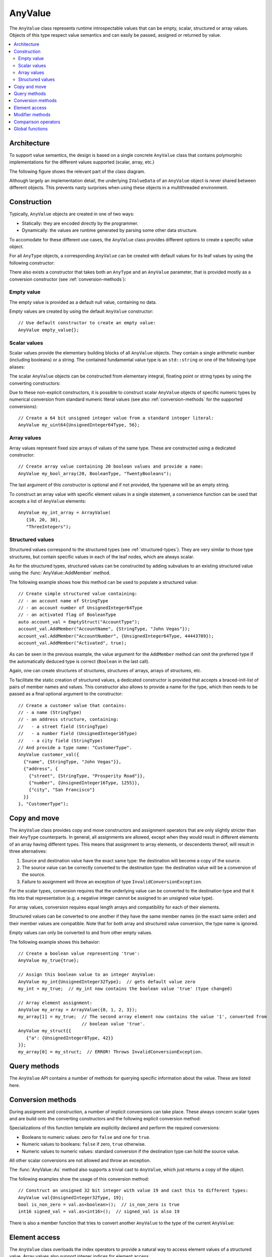 AnyValue
========

The ``AnyValue`` class represents runtime introspectable values that can be empty, scalar,
structured or array values. Objects of this type respect value semantics and can easily be passed,
assigned or returned by value.

.. contents::
   :local:

Architecture
------------

To support value semantics, the design is based on a single concrete ``AnyValue`` class that contains
polymorphic implementations for the different values supported (scalar, array, etc.)

The following figure shows the relevant part of the class diagram.

.. image:: /images/AnyValue_classes.png

Although largely an implementation detail, the underlying ``IValueData`` of an ``AnyValue`` object
is never shared between different objects. This prevents nasty surprises when using these objects in
a multithreaded environment.

Construction
------------

Typically, ``AnyValue`` objects are created in one of two ways:

* Statically: they are encoded directly by the programmer.
* Dynamically: the values are runtime generated by parsing some other data structure.

To accomodate for these different use cases, the ``AnyValue`` class provides different options to
create a specific value object.

For all ``AnyType`` objects, a corresponding ``AnyValue`` can be created with default values for its
leaf values by using the following constructor:

.. function:: explicit AnyValue::AnyValue(const AnyType& anytype)

   :param anytype: Type of the constructed ``AnyValue``.

   Construct a value object with the given type.

There also exists a constructor that takes both an ``AnyType`` and an ``AnyValue`` parameter, that
is provided mostly as a conversion constructor (see :ref:`conversion-methods`):

.. function:: AnyValue::AnyValue(const AnyType& anytype, const AnyValue& anyvalue)

   :param anytype: Type of the constructed ``AnyValue``.
   :param anyvalue: Value for the constructed ``AnyValue``, with possible conversions.

   :throws InvalidConversionException: When the value couldn't be converted to the given type.

   Construct a value object with the given type and value.

Empty value
^^^^^^^^^^^

The empty value is provided as a default null value, containing no data.

Empty values are created by using the default ``AnyValue`` constructor::

   // Use default constructor to create an empty value:
   AnyValue empty_value{};

Scalar values
^^^^^^^^^^^^^

Scalar values provide the elementary building blocks of all ``AnyValue`` objects. They contain a
single arithmetic number (including booleans) or a string. The contained fundamental value type is
an ``std::string`` or one of the following type aliases:

.. type:: boolean
.. type:: char8
.. type:: int8
.. type:: uint8
.. type:: int16
.. type:: uint16
.. type:: int32
.. type:: uint32
.. type:: int64
.. type:: uint64
.. type:: float32
.. type:: float64

The scalar ``AnyValue`` objects can be constructed from elementary integral, floating point or
string types by using the converting constructors:

.. function:: AnyValue::AnyValue(boolean val) const
.. function:: AnyValue::AnyValue(char8 val) const
.. function:: AnyValue::AnyValue(int8 val) const
.. function:: AnyValue::AnyValue(uint8 val) const
.. function:: AnyValue::AnyValue(int16 val) const
.. function:: AnyValue::AnyValue(uint16 val) const
.. function:: AnyValue::AnyValue(int32 val) const
.. function:: AnyValue::AnyValue(uint32 val) const
.. function:: AnyValue::AnyValue(uint64 val) const
.. function:: AnyValue::AnyValue(float32 val) const
.. function:: AnyValue::AnyValue(float64 val) const

   Create an ``AnyValue`` object with the passed value as underlying fundamental value.

.. function:: AnyValue::AnyValue(const std::string& val) const
.. function:: AnyValue::AnyValue(const char* val) const

   Create an ``AnyValue`` object of String type and initialize it with the given value.

Due to these non-explicit constructors, it is possible to construct scalar ``AnyValue`` objects of
specific numeric types by numerical conversion from standard numeric literal values (see also
:ref:`conversion-methods` for the supported conversions)::

   // Create a 64 bit unsigned integer value from a standard integer literal:
   AnyValue my_uint64{UnsignedInteger64Type, 56};

Array values
^^^^^^^^^^^^

Array values represent fixed size arrays of values of the same type. These are constructed using a
dedicated constructor::

   // Create array value containing 20 boolean values and provide a name:
   AnyValue my_bool_array(20, BooleanType, "TwentyBooleans");

The last argument of this constructor is optional and if not provided, the typename will be an empty
string.

To construct an array value with specific element values in a single statement, a convenience
function can be used that accepts a list of ``AnyValue`` elements::

   AnyValue my_int_array = ArrayValue(
      {10, 20, 30},
      "ThreeIntegers");

Structured values
^^^^^^^^^^^^^^^^^

Structured values correspond to the structured types (see :ref:`structured-types`). They are very
similar to those type structures, but contain specific values in each of the leaf nodes, which are
always scalar.

As for the structured types, structured values can be constructed by adding subvalues to an existing
structured value using the :func:`AnyValue::AddMember` method.

The following example shows how this method can be used to populate a structured value::

   // Create simple structured value containing:
   // - an account name of StringType
   // - an account number of UnsignedInteger64Type
   // - an activated flag of BooleanType
   auto account_val = EmptyStruct("AccountType");
   account_val.AddMember("AccountName", {StringType, "John Vegas"});
   account_val.AddMember("AccountNumber", {UnsignedInteger64Type, 44443789});
   account_val.AddMember("Activated", true);

As can be seen in the previous example, the value argument for the ``AddMember`` method can omit
the preferred type if the automatically deduced type is correct (``Boolean`` in the last call).

Again, one can create structures of structures, structures of arrays, arrays of structures, etc.

To facilitate the static creation of structured values, a dedicated constructor is provided that
accepts a braced-init-list of pairs of member names and values. This constructor also allows to
provide a name for the type, which then needs to be passed as a final optional argument to the
constructor::

   // Create a customer value that contains:
   // - a name (StringType)
   // - an address structure, containing:
   //   - a street field (StringType)
   //   - a number field (UnsignedInteger16Type)
   //   - a city field (StringType)
   // And provide a type name: "CustomerType".
   AnyValue customer_val({
     {"name", {StringType, "John Vegas"}},
     {"address", {
       {"street", {StringType, "Prosperity Road"}},
       {"number", {UnsignedInteger16Type, 1255}},
       {"city", "San Francisco"}
     }}
   }, "CustomerType");

Copy and move
-------------

The ``AnyValue`` class provides copy and move constructors and assignment operators that are only
slightly stricter than their ``AnyType`` counterparts. In general, all assignments are allowed,
except when they would result in different elements of an array having different types. This means
that assignment to array elements, or descendents thereof, will result in three alternatives:

1. Source and destination value have the exact same type: the destination will become a copy of the
   source.
2. The source value can be correctly converted to the destination type: the destination value will
   be a conversion of the source.
3. Failure to assignment will throw an exception of type ``InvalidConversionException``.

For the scalar types, conversion requires that the underlying value can be converted to the
destination type and that it fits into that representation (e.g. a negative integer cannot be
assigned to an unsigned value type).

For array values, conversion requires equal length arrays and compatibility for each of their
elements.

Structured values can be converted to one another if they have the same member names (in the exact
same order) and their member values are compatible. Note that for both array and structured value
conversion, the type name is ignored.

Empty values can only be converted to and from other empty values.

The following example shows this behavior::

   // Create a boolean value representing 'true':
   AnyValue my_true{true};

   // Assign this boolean value to an integer AnyValue:
   AnyValue my_int{UnsignedInteger32Type};  // gets default value zero
   my_int = my_true;  // my_int now contains the boolean value 'true' (type changed)

   // Array element assignment:
   AnyValue my_array = ArrayValue({0, 1, 2, 3});
   my_array[1] = my_true;  // The second array element now contains the value '1', converted from
                           // boolean value 'true'.
   AnyValue my_struct{{
      {"a": {UnsignedInteger8Type, 42}}
   }};
   my_array[0] = my_struct;  // ERROR! Throws InvalidConversionException.

Query methods
-------------

The ``AnyValue`` API contains a number of methods for querying specific information about the value.
These are listed here.

.. function:: TypeCode AnyValue::GetTypeCode() const

   :return: TypeCode enumerator.

   Retrieve the typecode enumerator for this object.

.. function:: AnyType AnyValue::GetType() const

   :return: ``AnyType`` of this object.

   Retrieve an ``AnyType`` object, representing this object's type.

.. function:: std::string AnyValue::GetTypeName() const

   :return: Type name.

   Retrieve the type name.

.. function:: std::vector<std::string> AnyValue::MemberNames() const

   :return: List of member names.

   Return an ordered list of all direct member names.

.. function:: std::size_t AnyValue::NumberOfMembers() const

   :return: Number of direct members for structured values and zero otherwise.

   Retrieve the number of direct members. This is always zero for non-structured values.

.. function:: std::size_t AnyValue::NumberOfElements() const

   :return: Number of elements for an array value and zero otherwise.

   Retrieve the number of elements in the array. Returns zero when the current value is not an
   array value.

.. function:: bool AnyValue::HasField(const std::string& fieldname) const

   :param fieldname: Name of the subvalue to search for.
   :return: ``true`` when a subvalue with the given fieldname exists.

   Check the presence of a subvalue with the given name. Composite fieldnames are supported.

.. _conversion-methods:

Conversion methods
------------------

During assigment and construction, a number of implicit conversions can take place. These always
concern scalar types and are build onto the converting constructors and the following explicit
conversion method:

.. function:: template<typename T> T AnyValue::As() const

   :return: The underlying value, cast to ``T``.
   :throws InvalidConversionException: When value couldn't be converted to ``T``.

Specializations of this function template are explicitly declared and perform the required
conversions:

* Booleans to numeric values: zero for ``false`` and one for ``true``.
* Numeric values to booleans: ``false`` if zero, ``true`` otherwise.
* Numeric values to numeric values: standard conversion if the destination type can hold the source
  value.

All other scalar conversions are not allowed and throw an exception.

The :func:`AnyValue::As` method also supports a trivial cast to ``AnyValue``, which just returns a
copy of the object.

The following examples show the usage of this conversion method::

   // Construct an unsigned 32 bit integer with value 19 and cast this to different types:
   AnyValue val{UnsignedInteger32Type, 19};
   bool is_non_zero = val.as<boolean>();  // is_non_zero is true
   int16 signed_val = val.as<int16>();  // signed_val is also 19

There is also a member function that tries to convert another ``AnyValue`` to the type of the
current ``AnyValue``:

.. function:: void AnyValue::ConvertFrom(const AnyValue& other)

   :param other: ``AnyValue`` object to convert from.
   :throws InvalidConversionException: If this operation could not successfully convert between
   the different types.


Element access
--------------

The ``AnyValue`` class overloads the index operators to provide a natural way to access element
values of a structured value. Array values also support integer indices for element access.

The overloaded operators are:

.. function:: AnyValue& AnyValue::operator[](std::string fieldname)

   Try to retrieve a reference to the member that is identified by the fieldname. This fieldname
   can describe non-direct members by encoding the navigation to deeper lying members. A dot (``.``)
   is used to separate individual names of structure members, while square brackets are used to
   address array elements.

   :param fieldname: String encoding the path to a specific underlying value.
   :return: ``AnyValue`` object if member value was found.
   :throws InvalidOperationException: For values that do not support element access (empty or
      scalar values) or for fieldnames that cannot be correctly parsed/interpreted (wrong format
      or unknown key).

.. function:: const AnyValue& AnyValue::operator[](std::string fieldname) const

   Const version of the previous operator overload.

.. function:: AnyValue& AnyValue::operator[](std::size_t idx)

   This overload is only supported for array values and is provided as a convenience, while it
   doesn't require passing integer indices as string values.

.. function:: const AnyValue& AnyValue::operator[](std::size_t idx) const

   Const version of the previous operator overload.

Accessing direct elements of an array value can thus be achieved by passing either a string
representation of the index or by passing it directly::

   // Create array value of 5 booleans with default values:
   AnyType my_booleans{5, BooleanType};

   // Change elements with index 2 and 3 to 'true':
   my_booleans["[2]"] = true;
   my_booleans[3] = true;

Modifier methods
----------------

The ``AnyValue`` API provides modifier methods to extend structured or array values. These methods
are mostly used for runtime creation of ``AnyValue`` objects, e.g. during parsing. Note that the
effect of these methods includes a change of the underlying type. Hence these methods will throw an
exception of type ``InvalidOperationException`` when called on an element of an array or one of its
descendents.

.. function:: AnyValue& AnyValue::AddMember(const std::string& name, const AnyValue& value)

   :param name: Member name to use.
   :param value: ``AnyValue`` object for the member value.
   :return: Reference to ``this`` to allow chaining such calls.
   :throws InvalidOperationException: If this operation is not supported
      (e.g. not a structured value or a structured array element).

   Add a member value for this structured value with the given name and value. Empty values are
   not allowed as member values.

.. function:: AnyValue& AnyValue::AddElement(const AnyValue& value)

   :param value: ``AnyValue`` object to add as an element.
   :return: Reference to ``this`` to allow chaining such calls.
   :throws InvalidOperationException: If this operation is not supported
      (not an array value or an element of an array of arrays).

   Add an element to the end of this array value with the given value.

Comparison operators
--------------------

Simple comparison of ``AnyValue`` objects is supported by overloading both the equality and
inequality operator:

.. function:: bool AnyValue::operator==(const AnyValue& other) const

   :param other: Other ``AnyValue`` object to compare with the current.
   :return: ``true`` when equal, ``false`` otherwise.

.. function:: bool AnyValue::operator!=(const AnyValue& other) const

   :param other: Other ``AnyValue`` object to compare with the current.
   :return: ``true`` when not equal, ``false`` otherwise.

.. note::

   Equality in the context of ``AnyValue`` objects requires compatibility of the embedded value
   leafs, rather than the more strict equality defined for ``AnyType`` objects:

   * Empty values are only equal to other empty values.
   * Scalar values are only equal when a successfull conversion of one value to the other's type
     is exactly equal to the other's value and the other way around (to assure symmetry).
   * Structured values are only equal to other structured values with the same type name, member
     names and values that compare equal. The order of members is also taken into account.
   * Array values are only equal to other array values with the same name, number of elements and
     elements that compare equal.

   In cases where a strict equality test is required, one could test equality of both types and
   values.

A custom comparison function is also provided that handles arithmetic types (excluding 'bool',
'char8' and 'string'):

.. function:: CompareResult Compare(const AnyValue& lhs, const AnyValue& rhs)

   :param lhs: ``AnyValue`` object on the left hand side.
   :param rhs: ``AnyValue`` object on the right hand side.
   :return: Enumerator indicating if lhs is less, greater, equivalent to rhs or if they are
   unordered.

   If one of the types is floating point, the comparison will use the largest floating point type
   among the given types as the common type ('float64' if there is one, 'float32' otherwise).
   Integral comparisons are only supported between types that are both signed or both unsigned. In
   these cases, the widest signed or unsigned integral type is used ('int64' or 'uint64').
   For all comparisons that are not supported (for example 'string', structures, signed with
   unsigned, etc.), the function returns 'Unordered'.

Global functions
----------------

Besides the serialization/parsing functions, the software module provides the following global
functions:

.. function:: bool TryConvert(AnyValue& dest, const AnyValue& src)

   :param dest: ``AnyValue`` object to assign to.
   :param src: ``AnyValue`` object to convert from.
   :return: ``true`` on successful conversion.

   Try to convert an AnyValue to another AnyValue. When conversion fails, the destination is left
   unchanged and false is returned. This is basically a non-throwing version of
   :func:`void AnyValue::ConvertFrom(const AnyValue&)`.

.. function:: bool TryAssign(AnyValue& dest, const AnyValue& src)

   :param dest: ``AnyValue`` object to assign to.
   :param src: ``AnyValue`` object to assign from.
   :return: ``true`` on successful assignment.

   Try to assign an AnyValue to another AnyValue. When assignment or conversion fails, the
   destination is left unchanged and false is returned. This is basically a non-throwing version of
   :func:`AnyValue& AnyValue::operator=(const AnyValue&)`.

.. function:: bool Increment(AnyValue& value)

   :param value: ``AnyValue`` object to increment.
   :return: ``true`` on successful increment.

   Try to increment (add 1) an AnyValue. This is only supported for arithmetic types (excluding
   'bool', 'char8' and 'string'). In case of integer types, the behavior is defined to wrap around
   the maximum value to the minimum value (also for signed types).

.. function:: bool Decrement(AnyValue& value)

   :param value: ``AnyValue`` object to decrement.
   :return: ``true`` on successful decrement.

   Try to decrement (subtract 1) an AnyValue. This is only supported for arithmetic types (excluding
   'bool', 'char8' and 'string'). In case of integer types, the behavior is defined to wrap around
   the minimum value to the maximum value (also for signed types).
